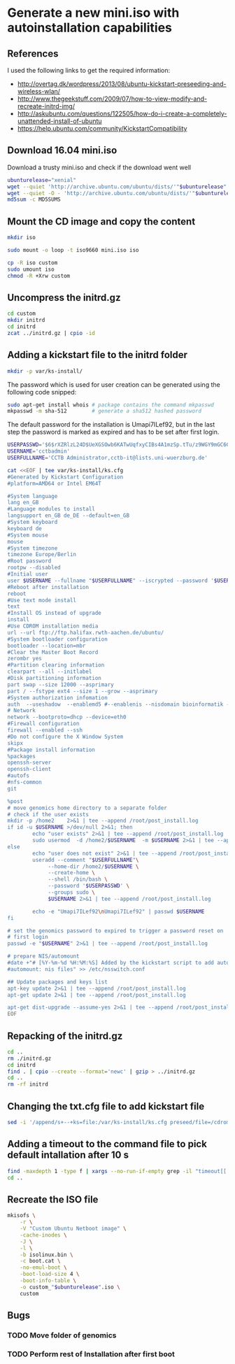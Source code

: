 * Generate a new mini.iso with autoinstallation capabilities

** References
I used the following links to get the required information:
 - http://overtag.dk/wordpress/2013/08/ubuntu-kickstart-preseeding-and-wireless-wlan/
 - http://www.thegeekstuff.com/2009/07/how-to-view-modify-and-recreate-initrd-img/
 - http://askubuntu.com/questions/122505/how-do-i-create-a-completely-unattended-install-of-ubuntu
 - https://help.ubuntu.com/community/KickstartCompatibility

** 
** Download 16.04 mini.iso
Download a trusty mini.iso and check if the download went well
#+BEGIN_SRC sh :shebang "#!/bin/bash" :tangle iso-creation.sh
ubunturelease="xenial"
wget --quiet 'http://archive.ubuntu.com/ubuntu/dists/'"$ubunturelease"'/main/installer-amd64/current/images/netboot/mini.iso'
wget --quiet -O - 'http://archive.ubuntu.com/ubuntu/dists/'"$ubunturelease"'/main/installer-amd64/current/images/MD5SUMS' | grep "netboot/mini.iso" | sed 's/netboot\///g' > MD5SUMS
md5sum -c MD5SUMS
#+END_SRC

#+results:
: ./mini.iso: OK

** Mount the CD image and copy the content
#+BEGIN_SRC sh :tangle iso-creation.sh
mkdir iso
#+END_SRC

#+results:

#+BEGIN_SRC sh :tangle iso-creation.sh
sudo mount -o loop -t iso9660 mini.iso iso
#+END_SRC

#+BEGIN_SRC sh :tangle iso-creation.sh
cp -R iso custom
sudo umount iso
chmod -R +Xrw custom
#+END_SRC

#+results:

** Uncompress the initrd.gz
#+BEGIN_SRC sh  :tangle iso-creation.sh
cd custom
mkdir initrd
cd initrd
zcat ../initrd.gz | cpio -id
#+END_SRC

#+results:

** Adding a kickstart file to the initrd folder
#+BEGIN_SRC sh  :tangle iso-creation.sh
mkdir -p var/ks-install/
#+END_SRC

#+results:

The password which is used for user creation can be generated using the following code snipped:
#+BEGIN_SRC sh  :tangle iso-creation.sh
sudo apt-get install whois # package contains the command mkpasswd
mkpasswd -m sha-512        # generate a sha512 hashed password
#+END_SRC

The default password for the installation is Umapi7ILef92, but in the
last step the password is marked as expired and has to be set after
first login.
#+BEGIN_SRC sh  :tangle iso-creation.sh
USERPASSWD='$6$rXZRlzL24D$UeXGSOwb6KATwUqfxyCIBs4A1mzSp.tTu/z9WGY9mGC6GVKXNuQNylmLbVTQdk2j5/UsN.nDXCr/wfvxd24qa1'
USERNAME='cctbadmin'
USERFULLNAME='CCTB Administrator,cctb-it@lists.uni-wuerzburg.de'

cat <<EOF | tee var/ks-install/ks.cfg
#Generated by Kickstart Configuration
#platform=AMD64 or Intel EM64T

#System language
lang en_GB
#Language modules to install
langsupport en_GB de_DE --default=en_GB
#System keyboard
keyboard de
#System mouse
mouse
#System timezone
timezone Europe/Berlin
#Root password
rootpw --disabled
#Initial user
user $USERNAME --fullname "$USERFULLNAME" --iscrypted --password '$USERPASSWD'
#Reboot after installation
reboot
#Use text mode install
text
#Install OS instead of upgrade
install
#Use CDROM installation media
url --url ftp://ftp.halifax.rwth-aachen.de/ubuntu/
#System bootloader configuration
bootloader --location=mbr
#Clear the Master Boot Record
zerombr yes
#Partition clearing information
clearpart --all --initlabel
#Disk partitioning information
part swap --size 12000 --asprimary
part / --fstype ext4 --size 1 --grow --asprimary
#System authorization infomation
auth  --useshadow  --enablemd5 #--enablenis --nisdomain bioinformatik --nisserver 132.187.22.129
# Network
network --bootproto=dhcp --device=eth0
#Firewall configuration
firewall --enabled --ssh
#Do not configure the X Window System
skipx
#Package install information
%packages
openssh-server
openssh-client
#autofs
#nfs-common
git

%post
# move genomics home directory to a separate folder
# check if the user exists
mkdir -p /home2    2>&1 | tee --append /root/post_install.log
if id -u $USERNAME >/dev/null 2>&1; then
        echo "user exists" 2>&1 | tee --append /root/post_install.log
        sudo usermod  -d /home2/$USERNAME  -m $USERNAME 2>&1 | tee --append /root/post_install.log
else
        echo "user does not exist" 2>&1 | tee --append /root/post_install.log
        useradd --comment "$USERFULLNAME"\
             --home-dir /home2/$USERNAME \
             --create-home \
             --shell /bin/bash \
             --password '$USERPASSWD' \
             --groups sudo \
             $USERNAME 2>&1 | tee --append /root/post_install.log

        echo -e "Umapi7ILef92\nUmapi7ILef92" | passwd $USERNAME
fi

# set the genomics password to expired to trigger a password reset on
# first login
passwd -e "$USERNAME" 2>&1 | tee --append /root/post_install.log

# prepare NIS/automount
#date +"# [%Y-%m-%d %H:%M:%S] Added by the kickstart script to add automount capabilities
#automount: nis files" >> /etc/nsswitch.conf

## Update packages and keys list
apt-key update 2>&1 | tee --append /root/post_install.log
apt-get update 2>&1 | tee --append /root/post_install.log

apt-get dist-upgrade --assume-yes 2>&1 | tee --append /root/post_install.log
EOF
#+END_SRC

** Repacking of the initrd.gz
#+BEGIN_SRC sh :tangle iso-creation.sh
cd ..
rm ./initrd.gz
cd initrd
find . | cpio --create --format='newc' | gzip > ../initrd.gz
cd ..
rm -rf initrd
#+END_SRC

#+results:

** Changing the txt.cfg file to add kickstart file
#+BEGIN_SRC sh :tangle iso-creation.sh
sed -i '/append/s+--+ks=file:/var/ks-install/ks.cfg preseed/file=/cdrom/ks.preseed --+g' txt.cfg
#+END_SRC

#+results:

** Adding a timeout to the command file to pick default intallation after 10 s
#+BEGIN_SRC sh :tangle iso-creation.sh
find -maxdepth 1 -type f | xargs --no-run-if-empty grep -il "timeout[[:space:]]" | xargs --no-run-if-empty sed -i 's/timeout .*/timeout 10/g'
cd ..
#+END_SRC

#+results:

** Recreate the ISO file
#+BEGIN_SRC sh :tangle iso-creation.sh
  mkisofs \
      -r \
      -V "Custom Ubuntu Netboot image" \
      -cache-inodes \
      -J \
      -l \
      -b isolinux.bin \
      -c boot.cat \
      -no-emul-boot \
      -boot-load-size 4 \
      -boot-info-table \
      -o custom_"$ubunturelease".iso \
      custom
#+END_SRC

** Bugs
*** TODO Move folder of genomics
*** TODO Perform rest of Installation after first boot
